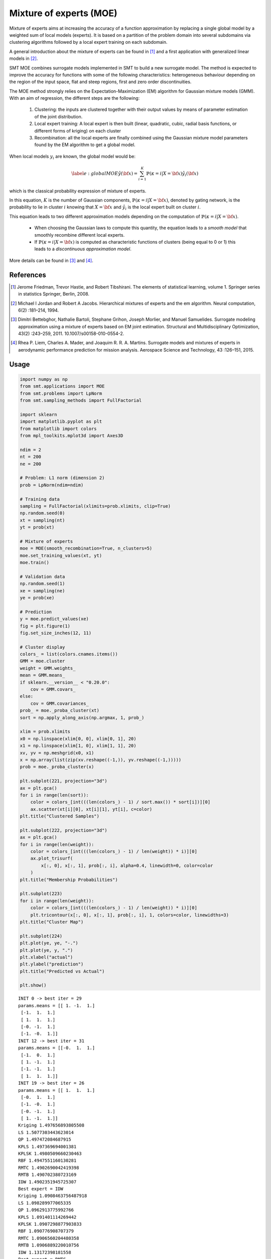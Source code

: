Mixture of experts (MOE)
========================

Mixture of experts aims at increasing the accuracy of a function approximation by replacing a single global model by a weighted sum of local models (experts). It is based on a partition of the problem domain into several subdomains via clustering algorithms followed by a local expert training on each subdomain.

A general introduction about the mixture of experts can be found in [1]_ and a first application with generalized linear models in [2]_.

SMT MOE combines surrogate models implemented in SMT to build a new surrogate model. The method is expected to improve the accuracy for functions with some of the following characteristics: heterogeneous behaviour depending on the region of the input space, flat and steep regions, first and zero order discontinuities. 

The MOE method strongly relies on the Expectation-Maximization (EM) algorithm for Gaussian mixture models (GMM). With an aim of regression, the different steps are the following:

    1. Clustering: the inputs are clustered together with their output values by means of parameter estimation of the joint distribution.
    2. Local expert training: A local expert is then built (linear, quadratic, cubic, radial basis functions, or different forms of kriging) on each cluster 
    3. Recombination: all the local experts are finally combined using the Gaussian mixture model parameters found by the EM algorithm to get a global model.

When local models :math:`y_i` are known, the global model would be:

.. math ::
	\begin{equation}\label{e:globalMOE}
	\hat{y}({\bf x})=\sum_{i=1}^{K} \mathbb{P}(\kappa=i|X={\bf x}) \hat{y_i}({\bf x})
	\end{equation}

which is the classical probability expression of mixture of experts.

In this equation, :math:`K` is the number of Gaussian components, :math:`\mathbb{P}(\kappa=i|X= {\bf x})`, denoted by gating network,  is the probability to lie in cluster :math:`i` knowing that :math:`X = {\bf x}` and :math:`\hat{y_i}` is the local expert built on cluster :math:`i`.

This equation leads to two different approximation models depending on the computation of :math:`\mathbb{P}(\kappa=i|X={\bf x})`. 

	* When choosing the Gaussian laws to compute this quantity, the equation leads to a *smooth model* that smoothly recombine different local experts.
	* If :math:`\mathbb{P}(\kappa=i|X= {\bf x})` is computed as characteristic functions of clusters (being equal to 0 or 1) this leads to a *discontinuous approximation model*.

More details can be found in [3]_ and [4]_.

References
----------

.. [1] Jerome Friedman, Trevor Hastie, and Robert Tibshirani. The elements of statistical learning, volume 1. Springer series in statistics Springer, Berlin, 2008.

.. [2] Michael I Jordan and Robert A Jacobs. Hierarchical mixtures of experts and the em algorithm. Neural computation, 6(2) :181–214, 1994.

.. [3] Dimitri Bettebghor, Nathalie Bartoli, Stephane Grihon, Joseph Morlier, and Manuel Samuelides.  Surrogate modeling approximation using a mixture of experts based on EM joint estimation. Structural  and Multidisciplinary Optimization, 43(2) :243–259, 2011. 10.1007/s00158-010-0554-2.

.. [4] Rhea P. Liem, Charles A. Mader, and Joaquim R. R. A. Martins. Surrogate models and mixtures of experts in aerodynamic performance prediction for mission analysis. Aerospace Science and Technology, 43 :126–151, 2015.

Usage
-----

.. code-block:: python

  import numpy as np
  from smt.applications import MOE
  from smt.problems import LpNorm
  from smt.sampling_methods import FullFactorial
  
  import sklearn
  import matplotlib.pyplot as plt
  from matplotlib import colors
  from mpl_toolkits.mplot3d import Axes3D
  
  ndim = 2
  nt = 200
  ne = 200
  
  # Problem: L1 norm (dimension 2)
  prob = LpNorm(ndim=ndim)
  
  # Training data
  sampling = FullFactorial(xlimits=prob.xlimits, clip=True)
  np.random.seed(0)
  xt = sampling(nt)
  yt = prob(xt)
  
  # Mixture of experts
  moe = MOE(smooth_recombination=True, n_clusters=5)
  moe.set_training_values(xt, yt)
  moe.train()
  
  # Validation data
  np.random.seed(1)
  xe = sampling(ne)
  ye = prob(xe)
  
  # Prediction
  y = moe.predict_values(xe)
  fig = plt.figure(1)
  fig.set_size_inches(12, 11)
  
  # Cluster display
  colors_ = list(colors.cnames.items())
  GMM = moe.cluster
  weight = GMM.weights_
  mean = GMM.means_
  if sklearn.__version__ < "0.20.0":
      cov = GMM.covars_
  else:
      cov = GMM.covariances_
  prob_ = moe._proba_cluster(xt)
  sort = np.apply_along_axis(np.argmax, 1, prob_)
  
  xlim = prob.xlimits
  x0 = np.linspace(xlim[0, 0], xlim[0, 1], 20)
  x1 = np.linspace(xlim[1, 0], xlim[1, 1], 20)
  xv, yv = np.meshgrid(x0, x1)
  x = np.array(list(zip(xv.reshape((-1,)), yv.reshape((-1,)))))
  prob = moe._proba_cluster(x)
  
  plt.subplot(221, projection="3d")
  ax = plt.gca()
  for i in range(len(sort)):
      color = colors_[int(((len(colors_) - 1) / sort.max()) * sort[i])][0]
      ax.scatter(xt[i][0], xt[i][1], yt[i], c=color)
  plt.title("Clustered Samples")
  
  plt.subplot(222, projection="3d")
  ax = plt.gca()
  for i in range(len(weight)):
      color = colors_[int(((len(colors_) - 1) / len(weight)) * i)][0]
      ax.plot_trisurf(
          x[:, 0], x[:, 1], prob[:, i], alpha=0.4, linewidth=0, color=color
      )
  plt.title("Membership Probabilities")
  
  plt.subplot(223)
  for i in range(len(weight)):
      color = colors_[int(((len(colors_) - 1) / len(weight)) * i)][0]
      plt.tricontour(x[:, 0], x[:, 1], prob[:, i], 1, colors=color, linewidths=3)
  plt.title("Cluster Map")
  
  plt.subplot(224)
  plt.plot(ye, ye, "-.")
  plt.plot(ye, y, ".")
  plt.xlabel("actual")
  plt.ylabel("prediction")
  plt.title("Predicted vs Actual")
  
  plt.show()
  
::

  INIT 0 -> best iter = 29
  params.means = [[ 1. -1.  1.]
   [-1.  1.  1.]
   [ 1.  1.  1.]
   [-0. -1.  1.]
   [-1. -0.  1.]]
  INIT 12 -> best iter = 31
  params.means = [[-0.  1.  1.]
   [-1.  0.  1.]
   [ 1. -1.  1.]
   [-1. -1.  1.]
   [ 1.  1.  1.]]
  INIT 19 -> best iter = 26
  params.means = [[ 1.  1.  1.]
   [-0.  1.  1.]
   [-1. -0.  1.]
   [-0. -1.  1.]
   [ 1. -1.  1.]]
  Kriging 1.497656893805508
  LS 1.5077303443623014
  QP 1.497472084687915
  KPLS 1.497369694001381
  KPLSK 1.4980509660230463
  RBF 1.4947551160130281
  RMTC 1.4902690042419398
  RMTB 1.490702380723169
  IDW 1.4902351945725307
  Best expert = IDW
  Kriging 1.0908463756487918
  LS 1.098289977065335
  QP 1.0962913775992766
  KPLS 1.091401114269442
  KPLSK 1.0907298877903833
  RBF 1.090776908707379
  RMTC 1.0906560204480358
  RMTB 1.0906889220010756
  IDW 1.13172398181558
  Best expert = RMTC
  Kriging 1.0172725232786597
  LS 1.045161267941499
  QP 1.021870693299392
  KPLS 1.020093658797268
  KPLSK 1.0164368249015192
  RBF 1.017043126837439
  RMTC 1.030672304756457
  RMTB 1.0312713657555967
  IDW 1.0163947834915366
  Best expert = IDW
  Kriging 1.4184431528864114
  LS 1.4418735729979624
  QP 1.4542641515660801
  KPLS 1.4186236791999356
  KPLSK 1.4184473517517964
  RBF 1.4178300358901577
  RMTC 1.4351250866581635
  RMTB 1.4291050540802437
  IDW 1.4188134912804515
  Best expert = RBF
  Kriging 1.5417224392602722
  LS 1.521071480977923
  QP 1.5434778008314816
  KPLS 1.5300740044390788
  KPLSK 1.558434242673525
  RBF 1.4938116417082332
  RMTC 1.5370353146277413
  RMTB 1.5370688335519511
  IDW 1.4918365835244014
  Best expert = IDW
  
.. figure:: moe_TestMOE_run_moe_example.png
  :scale: 80 %
  :align: center

Options
-------

.. list-table:: List of options
  :header-rows: 1
  :widths: 15, 10, 20, 20, 30
  :stub-columns: 0

  *  -  Option
     -  Default
     -  Acceptable values
     -  Acceptable types
     -  Description
  *  -  xt
     -  None
     -  None
     -  ['ndarray']
     -  Training inputs
  *  -  yt
     -  None
     -  None
     -  ['ndarray']
     -  Training outputs
  *  -  ct
     -  None
     -  None
     -  ['ndarray']
     -  Training derivative outputs used for clustering
  *  -  xtest
     -  None
     -  None
     -  ['ndarray']
     -  Test inputs
  *  -  ytest
     -  None
     -  None
     -  ['ndarray']
     -  Test outputs
  *  -  n_clusters
     -  2
     -  None
     -  ['int']
     -  Number of clusters
  *  -  smooth_recombination
     -  True
     -  None
     -  ['bool']
     -  Continuous cluster transition
  *  -  heaviside_optimization
     -  False
     -  None
     -  ['bool']
     -  Optimize Heaviside scaling factor when smooth recombination is used
  *  -  derivatives_support
     -  False
     -  None
     -  ['bool']
     -  Use only experts that support derivatives prediction
  *  -  variances_support
     -  False
     -  None
     -  ['bool']
     -  Use only experts that support variance prediction
